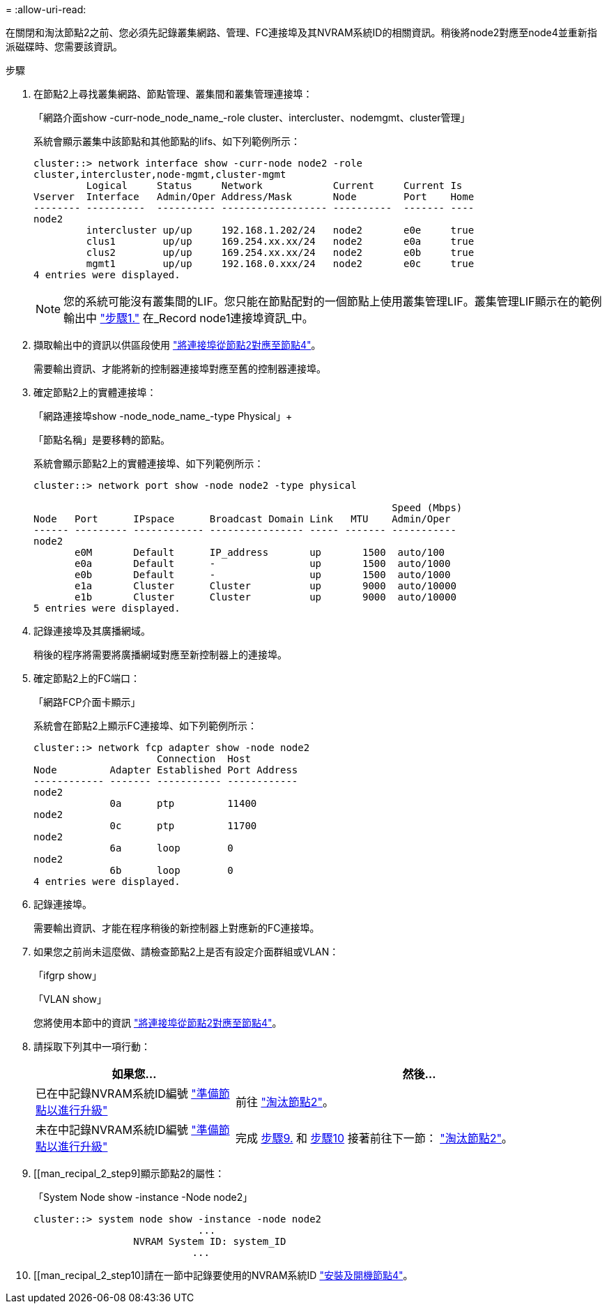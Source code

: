 = 
:allow-uri-read: 


在關閉和淘汰節點2之前、您必須先記錄叢集網路、管理、FC連接埠及其NVRAM系統ID的相關資訊。稍後將node2對應至node4並重新指派磁碟時、您需要該資訊。

.步驟
. 在節點2上尋找叢集網路、節點管理、叢集間和叢集管理連接埠：
+
「網路介面show -curr-node_node_name_-role cluster、intercluster、nodemgmt、cluster管理」

+
系統會顯示叢集中該節點和其他節點的lifs、如下列範例所示：

+
[listing]
----
cluster::> network interface show -curr-node node2 -role
cluster,intercluster,node-mgmt,cluster-mgmt
         Logical     Status     Network            Current     Current Is
Vserver  Interface   Admin/Oper Address/Mask       Node        Port    Home
-------- ----------  ---------- ------------------ ----------  ------- ----
node2
         intercluster up/up     192.168.1.202/24   node2       e0e     true
         clus1        up/up     169.254.xx.xx/24   node2       e0a     true
         clus2        up/up     169.254.xx.xx/24   node2       e0b     true
         mgmt1        up/up     192.168.0.xxx/24   node2       e0c     true
4 entries were displayed.
----
+

NOTE: 您的系統可能沒有叢集間的LIF。您只能在節點配對的一個節點上使用叢集管理LIF。叢集管理LIF顯示在的範例輸出中 link:record_node1_information.html#step["步驟1."] 在_Record node1連接埠資訊_中。

. 擷取輸出中的資訊以供區段使用 link:map_ports_node2_node4.html["將連接埠從節點2對應至節點4"]。
+
需要輸出資訊、才能將新的控制器連接埠對應至舊的控制器連接埠。

. 確定節點2上的實體連接埠：
+
「網路連接埠show -node_node_name_-type Physical」+

+
「節點名稱」是要移轉的節點。

+
系統會顯示節點2上的實體連接埠、如下列範例所示：

+
[listing]
----
cluster::> network port show -node node2 -type physical

                                                             Speed (Mbps)
Node   Port      IPspace      Broadcast Domain Link   MTU    Admin/Oper
------ --------- ------------ ---------------- ----- ------- -----------
node2
       e0M       Default      IP_address       up       1500  auto/100
       e0a       Default      -                up       1500  auto/1000
       e0b       Default      -                up       1500  auto/1000
       e1a       Cluster      Cluster          up       9000  auto/10000
       e1b       Cluster      Cluster          up       9000  auto/10000
5 entries were displayed.
----
. 記錄連接埠及其廣播網域。
+
稍後的程序將需要將廣播網域對應至新控制器上的連接埠。

. 確定節點2上的FC端口：
+
「網路FCP介面卡顯示」

+
系統會在節點2上顯示FC連接埠、如下列範例所示：

+
[listing]
----
cluster::> network fcp adapter show -node node2
                     Connection  Host
Node         Adapter Established Port Address
------------ ------- ----------- ------------
node2
             0a      ptp         11400
node2
             0c      ptp         11700
node2
             6a      loop        0
node2
             6b      loop        0
4 entries were displayed.
----
. 記錄連接埠。
+
需要輸出資訊、才能在程序稍後的新控制器上對應新的FC連接埠。

. 如果您之前尚未這麼做、請檢查節點2上是否有設定介面群組或VLAN：
+
「ifgrp show」

+
「VLAN show」

+
您將使用本節中的資訊 link:map_ports_node2_node4.html["將連接埠從節點2對應至節點4"]。

. 請採取下列其中一項行動：
+
[cols="35,65"]
|===
| 如果您... | 然後... 


| 已在中記錄NVRAM系統ID編號 link:prepare_nodes_for_upgrade.html["準備節點以進行升級"] | 前往 link:retire_node2.html["淘汰節點2"]。 


| 未在中記錄NVRAM系統ID編號 link:prepare_nodes_for_upgrade.html["準備節點以進行升級"] | 完成 <<man_record_2_step9,步驟9.>> 和 <<man_record_2_step10,步驟10>> 接著前往下一節： link:retire_node2.html["淘汰節點2"]。 
|===
. [[man_recipal_2_step9]顯示節點2的屬性：
+
「System Node show -instance -Node node2」

+
[listing]
----
cluster::> system node show -instance -node node2
                            ...
                 NVRAM System ID: system_ID
                           ...
----
. [[man_recipal_2_step10]請在一節中記錄要使用的NVRAM系統ID link:install_boot_node4.html["安裝及開機節點4"]。

